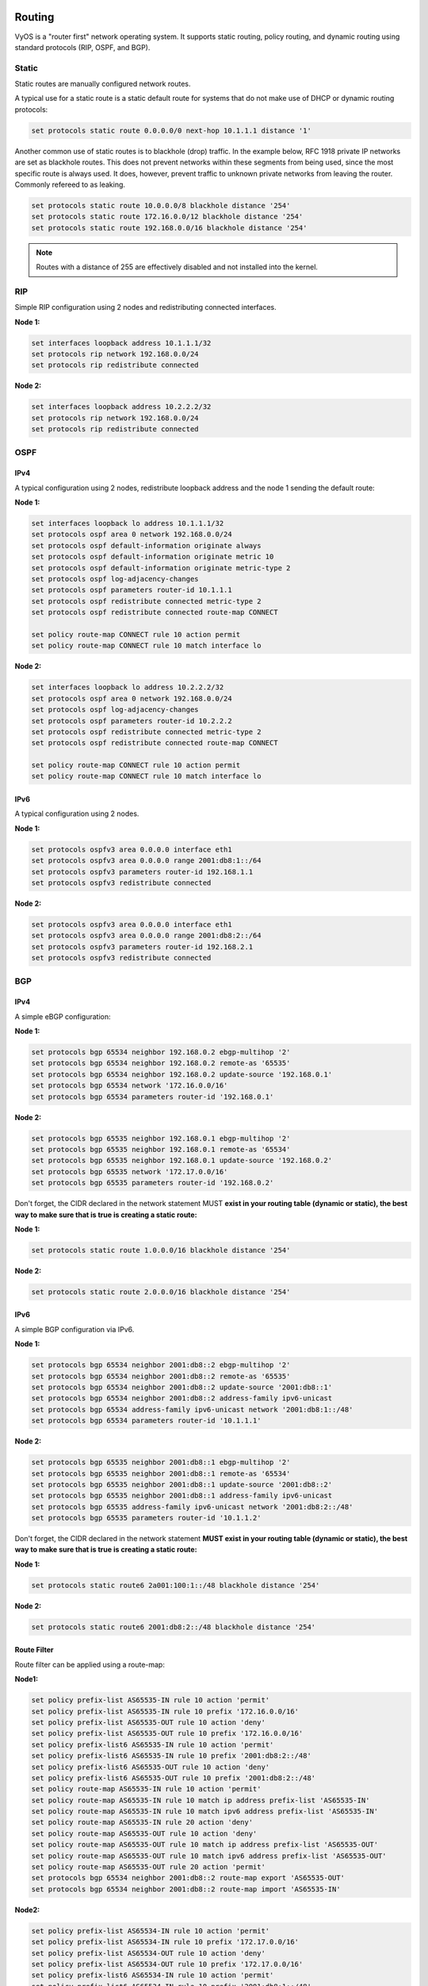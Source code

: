 Routing
=======

VyOS is a "router first" network operating system. It supports static routing,
policy routing, and dynamic routing using standard protocols (RIP, OSPF, and
BGP).

Static
------

Static routes are manually configured network routes.

A typical use for a static route is a static default route for systems that do
not make use of DHCP or dynamic routing protocols:

.. code-block:: sh

  set protocols static route 0.0.0.0/0 next-hop 10.1.1.1 distance '1'

Another common use of static routes is to blackhole (drop) traffic. In the
example below, RFC 1918 private IP networks are set as blackhole routes. This
does not prevent networks within these segments from being used, since the
most specific route is always used. It does, however, prevent traffic to
unknown private networks from leaving the router. Commonly refereed to as
leaking.

.. code-block:: sh

  set protocols static route 10.0.0.0/8 blackhole distance '254'
  set protocols static route 172.16.0.0/12 blackhole distance '254'
  set protocols static route 192.168.0.0/16 blackhole distance '254'

.. note:: Routes with a distance of 255 are effectively disabled and not
   installed into the kernel.

RIP
---

Simple RIP configuration using 2 nodes and redistributing connected interfaces.

**Node 1:**

.. code-block:: sh

  set interfaces loopback address 10.1.1.1/32
  set protocols rip network 192.168.0.0/24
  set protocols rip redistribute connected

**Node 2:**

.. code-block:: sh

  set interfaces loopback address 10.2.2.2/32
  set protocols rip network 192.168.0.0/24
  set protocols rip redistribute connected

OSPF
----

IPv4
^^^^

A typical configuration using 2 nodes, redistribute loopback address and the
node 1 sending the default route:

**Node 1:**

.. code-block:: sh

  set interfaces loopback lo address 10.1.1.1/32
  set protocols ospf area 0 network 192.168.0.0/24
  set protocols ospf default-information originate always
  set protocols ospf default-information originate metric 10
  set protocols ospf default-information originate metric-type 2
  set protocols ospf log-adjacency-changes
  set protocols ospf parameters router-id 10.1.1.1
  set protocols ospf redistribute connected metric-type 2
  set protocols ospf redistribute connected route-map CONNECT

  set policy route-map CONNECT rule 10 action permit
  set policy route-map CONNECT rule 10 match interface lo

**Node 2:**

.. code-block:: sh

  set interfaces loopback lo address 10.2.2.2/32
  set protocols ospf area 0 network 192.168.0.0/24
  set protocols ospf log-adjacency-changes
  set protocols ospf parameters router-id 10.2.2.2
  set protocols ospf redistribute connected metric-type 2
  set protocols ospf redistribute connected route-map CONNECT

  set policy route-map CONNECT rule 10 action permit
  set policy route-map CONNECT rule 10 match interface lo

IPv6
^^^^

A typical configuration using 2 nodes.

**Node 1:**

.. code-block:: sh

  set protocols ospfv3 area 0.0.0.0 interface eth1
  set protocols ospfv3 area 0.0.0.0 range 2001:db8:1::/64
  set protocols ospfv3 parameters router-id 192.168.1.1
  set protocols ospfv3 redistribute connected

**Node 2:**

.. code-block:: sh

  set protocols ospfv3 area 0.0.0.0 interface eth1
  set protocols ospfv3 area 0.0.0.0 range 2001:db8:2::/64
  set protocols ospfv3 parameters router-id 192.168.2.1
  set protocols ospfv3 redistribute connected

BGP
---

IPv4
^^^^

A simple eBGP configuration:

**Node 1:**

.. code-block:: sh

  set protocols bgp 65534 neighbor 192.168.0.2 ebgp-multihop '2'
  set protocols bgp 65534 neighbor 192.168.0.2 remote-as '65535'
  set protocols bgp 65534 neighbor 192.168.0.2 update-source '192.168.0.1'
  set protocols bgp 65534 network '172.16.0.0/16'
  set protocols bgp 65534 parameters router-id '192.168.0.1'

**Node 2:**

.. code-block:: sh

  set protocols bgp 65535 neighbor 192.168.0.1 ebgp-multihop '2'
  set protocols bgp 65535 neighbor 192.168.0.1 remote-as '65534'
  set protocols bgp 65535 neighbor 192.168.0.1 update-source '192.168.0.2'
  set protocols bgp 65535 network '172.17.0.0/16'
  set protocols bgp 65535 parameters router-id '192.168.0.2'


Don't forget, the CIDR declared in the network statement MUST **exist in your
routing table (dynamic or static), the best way to make sure that is true is
creating a static route:**

**Node 1:**

.. code-block:: sh

  set protocols static route 1.0.0.0/16 blackhole distance '254'

**Node 2:**

.. code-block:: sh

  set protocols static route 2.0.0.0/16 blackhole distance '254'


IPv6
^^^^

A simple BGP configuration via IPv6.

**Node 1:**

.. code-block:: sh

  set protocols bgp 65534 neighbor 2001:db8::2 ebgp-multihop '2'
  set protocols bgp 65534 neighbor 2001:db8::2 remote-as '65535'
  set protocols bgp 65534 neighbor 2001:db8::2 update-source '2001:db8::1'
  set protocols bgp 65534 neighbor 2001:db8::2 address-family ipv6-unicast
  set protocols bgp 65534 address-family ipv6-unicast network '2001:db8:1::/48'
  set protocols bgp 65534 parameters router-id '10.1.1.1'

**Node 2:**

.. code-block:: sh

  set protocols bgp 65535 neighbor 2001:db8::1 ebgp-multihop '2'
  set protocols bgp 65535 neighbor 2001:db8::1 remote-as '65534'
  set protocols bgp 65535 neighbor 2001:db8::1 update-source '2001:db8::2'
  set protocols bgp 65535 neighbor 2001:db8::1 address-family ipv6-unicast
  set protocols bgp 65535 address-family ipv6-unicast network '2001:db8:2::/48'
  set protocols bgp 65535 parameters router-id '10.1.1.2'

Don't forget, the CIDR declared in the network statement **MUST exist in your
routing table (dynamic or static), the best way to make sure that is true is
creating a static route:**

**Node 1:**

.. code-block:: sh

  set protocols static route6 2a001:100:1::/48 blackhole distance '254'

**Node 2:**

.. code-block:: sh

  set protocols static route6 2001:db8:2::/48 blackhole distance '254'

Route Filter
^^^^^^^^^^^^

Route filter can be applied using a route-map:

**Node1:**

.. code-block:: sh

  set policy prefix-list AS65535-IN rule 10 action 'permit'
  set policy prefix-list AS65535-IN rule 10 prefix '172.16.0.0/16'
  set policy prefix-list AS65535-OUT rule 10 action 'deny'
  set policy prefix-list AS65535-OUT rule 10 prefix '172.16.0.0/16'
  set policy prefix-list6 AS65535-IN rule 10 action 'permit'
  set policy prefix-list6 AS65535-IN rule 10 prefix '2001:db8:2::/48'
  set policy prefix-list6 AS65535-OUT rule 10 action 'deny'
  set policy prefix-list6 AS65535-OUT rule 10 prefix '2001:db8:2::/48'
  set policy route-map AS65535-IN rule 10 action 'permit'
  set policy route-map AS65535-IN rule 10 match ip address prefix-list 'AS65535-IN'
  set policy route-map AS65535-IN rule 10 match ipv6 address prefix-list 'AS65535-IN'
  set policy route-map AS65535-IN rule 20 action 'deny'
  set policy route-map AS65535-OUT rule 10 action 'deny'
  set policy route-map AS65535-OUT rule 10 match ip address prefix-list 'AS65535-OUT'
  set policy route-map AS65535-OUT rule 10 match ipv6 address prefix-list 'AS65535-OUT'
  set policy route-map AS65535-OUT rule 20 action 'permit'
  set protocols bgp 65534 neighbor 2001:db8::2 route-map export 'AS65535-OUT'
  set protocols bgp 65534 neighbor 2001:db8::2 route-map import 'AS65535-IN'

**Node2:**

.. code-block:: sh

  set policy prefix-list AS65534-IN rule 10 action 'permit'
  set policy prefix-list AS65534-IN rule 10 prefix '172.17.0.0/16'
  set policy prefix-list AS65534-OUT rule 10 action 'deny'
  set policy prefix-list AS65534-OUT rule 10 prefix '172.17.0.0/16'
  set policy prefix-list6 AS65534-IN rule 10 action 'permit'
  set policy prefix-list6 AS65534-IN rule 10 prefix '2001:db8:1::/48'
  set policy prefix-list6 AS65534-OUT rule 10 action 'deny'
  set policy prefix-list6 AS65534-OUT rule 10 prefix '2001:db8:1::/48'
  set policy route-map AS65534-IN rule 10 action 'permit'
  set policy route-map AS65534-IN rule 10 match ip address prefix-list 'AS65534-IN'
  set policy route-map AS65534-IN rule 10 match ipv6 address prefix-list 'AS65534-IN'
  set policy route-map AS65534-IN rule 20 action 'deny'
  set policy route-map AS65534-OUT rule 10 action 'deny'
  set policy route-map AS65534-OUT rule 10 match ip address prefix-list 'AS65534-OUT'
  set policy route-map AS65534-OUT rule 10 match ipv6 address prefix-list 'AS65534-OUT'
  set policy route-map AS65534-OUT rule 20 action 'permit'
  set protocols bgp 65535 neighbor 2001:db8::1 route-map export 'AS65534-OUT'
  set protocols bgp 65535 neighbor 2001:db8::1 route-map import 'AS65534-IN'

We could expand on this and also deny link local and multicast in the rule 20
action deny.

Policy Routing
==============

VyOS supports Policy Routing, allowing traffic to be assigned to a different
routing table. Traffic can be matched using standard 5-tuple matching (source
address, destination address, protocol, source port, destination port).

The following example will show how VyOS can be used to redirect web traffic to
an external transparent proxy:

.. code-block:: sh

  set policy route FILTER-WEB rule 1000 destination port 80
  set policy route FILTER-WEB rule 1000 protocol tcp
  set policy route FILTER-WEB rule 1000 set table 100

This creates a route policy called FILTER-WEB with one rule to set the routing
table for matching traffic (TCP port 80) to table ID 100 instead of the
default routing table.

To create routing table 100 and add a new default gateway to be used by
traffic matching our route policy:

.. code-block:: sh

  set protocols static table 100 route 0.0.0.0/0 next-hop 10.255.0.2

This can be confirmed using the show ip route table 100 operational command.

Finally, to apply the policy route to ingress traffic on our LAN interface,
we use:

.. code-block:: sh

  set interfaces ethernet eth1 policy route FILTER-WEB

The route policy functionality in VyOS can also be used to rewrite TCP MSS
using the set policy route <name> rule <rule> `set tcp-mss <value>` directive,
modify DSCP value using `set dscp <value>`, or mark the traffic with an
internal ID using `set mark <value>` for further processing (e.g. QOS) on a
per-rule basis for matching traffic.

In addition to 5-tuple matching, additional options such as time-based rules,
are available. See the built-in help for a complete list of options.
